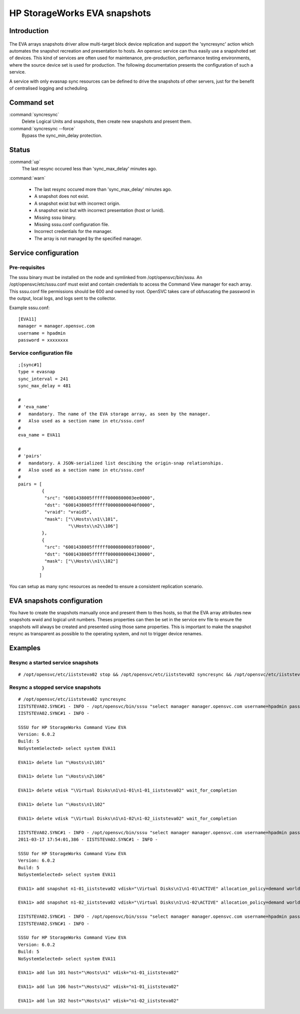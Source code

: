 HP StorageWorks EVA snapshots
*****************************

Introduction
============

.. figure:: _static/evasnap.png
   :align:  center

The EVA arrays snapshots driver allow multi-target block device replication and support the 'syncresync' action which automates the snapshot recreation and presentation to hosts. An opensvc service can thus easily use a snapshoted set of devices. This kind of services are often used for maintenance, pre-production, performance testing environments, where the source device set is used for production. The following documentation presents the configuration of such a service.

A service with only evasnap sync resources can be defined to drive the snapshots of other servers, just for the benefit of centralised logging and scheduling.

Command set
===========

:command:`syncresync`
    Delete Logical Units and snapshots, then create new snapshots and present them.

:command:`syncresync --force`
    Bypass the sync_min_delay protection.

Status
======

:command:`up`
    The last resync occured less than 'sync_max_delay' minutes ago.

:command:`warn`

    *   The last resync occured more than 'sync_max_delay' minutes ago.
    *   A snapshot does not exist.
    *   A snapshot exist but with incorrect origin.
    *   A snapshot exist but with incorrect presentation (host or lunid).
    *   Missing sssu binary.
    *   Missing sssu.conf configuration file.
    *   Incorrect credentials for the manager.
    *   The array is not managed by the specified manager.

Service configuration
=====================

Pre-requisites
--------------

The sssu binary must be installed on the node and symlinked from /opt/opensvc/bin/sssu. An /opt/opensvc/etc/sssu.conf must exist and contain credentials to access the Command View manager for each array. This sssu.conf file permissions should be 600 and owned by root. OpenSVC takes care of obfuscating the password in the output, local logs, and logs sent to the collector.

Example sssu.conf:

::

	[EVA11]
	manager = manager.opensvc.com
	username = hpadmin
	password = xxxxxxxx

Service configuration file
--------------------------

::

	;[sync#1]
	type = evasnap
	sync_interval = 241
	sync_max_delay = 481

	#
	# 'eva_name'
	#   mandatory. The name of the EVA storage array, as seen by the manager.
	#   Also used as a section name in etc/sssu.conf
	#
	eva_name = EVA11

	#
	# 'pairs'
	#   mandatory. A JSON-serialized list descibing the origin-snap relationships.
	#   Also used as a section name in etc/sssu.conf
	#
	pairs = [
		 {
		  "src": "6001438005ffffff0000800003ee0000",
		  "dst": "6001438005ffffff00008000040f0000",
		  "vraid": "vraid5",
		  "mask": ["\\Hosts\\n1\\101",
			   "\\Hosts\\n2\\106"]
		 },
		 {
		  "src": "6001438005ffffff0000800003f80000",
		  "dst": "6001438005ffffff0000800004130000",
		  "mask": ["\\Hosts\\n1\\102"]
		 }
		]

You can setup as many sync resources as needed to ensure a consistent replication scenario.

EVA snapshots configuration
===========================

You have to create the snapshots manually once and present them to thes hosts, so that the EVA array attributes new snapshots wwid and logical unit numbers. Theses properties can then be set in the service env file to ensure the snapshots will always be created and presented using those same properties. This is important to make the snapshot resync as transparent as possible to the operating system, and not to trigger device renames.

Examples
========

Resync a started service snapshots
----------------------------------

::

	# /opt/opensvc/etc/iiststeva02 stop && /opt/opensvc/etc/iiststeva02 syncresync && /opt/opensvc/etc/iiststeva02 start

Resync a stopped service snapshots
----------------------------------

::

	# /opt/opensvc/etc/iiststeva02 syncresync
	IISTSTEVA02.SYNC#1 - INFO - /opt/opensvc/bin/sssu "select manager manager.opensvc.com username=hpadmin password=xxxxx" "select system EVA11" "delete lun \"\Hosts\n1\101\"" "delete lun \"\Hosts\n2\106\"" "delete vdisk \"\Virtual Disks\n1\n1-01\n1-01_iiststeva02\" wait_for_completion" "delete lun \"\Hosts\n1\102\"" "delete vdisk \"\Virtual Disks\n1\n1-02\n1-02_iiststeva02\" wait_for_completion"
	IISTSTEVA02.SYNC#1 - INFO - 

	SSSU for HP StorageWorks Command View EVA
	Version: 6.0.2 
	Build: 5
	NoSystemSelected> select system EVA11

	EVA11> delete lun "\Hosts\n1\101"

	EVA11> delete lun "\Hosts\n2\106"

	EVA11> delete vdisk "\Virtual Disks\n1\n1-01\n1-01_iiststeva02" wait_for_completion

	EVA11> delete lun "\Hosts\n1\102"

	EVA11> delete vdisk "\Virtual Disks\n1\n1-02\n1-02_iiststeva02" wait_for_completion

	IISTSTEVA02.SYNC#1 - INFO - /opt/opensvc/bin/sssu "select manager manager.opensvc.com username=hpadmin password=xxxxx" "select system EVA11" "add snapshot n1-01_iiststeva02 vdisk=\"\Virtual Disks\n1\n1-01\ACTIVE\" allocation_policy=demand world_wide_lun_name=6001-4380-abab-cdcd-0000-8000-040f-0000" "add snapshot n1-02_iiststeva02 vdisk=\"\Virtual Disks\n1\n1-02\ACTIVE\" allocation_policy=demand world_wide_lun_name=6001-4380-abab-cdcd-0000-8000-0413-0000"
	2011-03-17 17:54:01,386 - IISTSTEVA02.SYNC#1 - INFO - 

	SSSU for HP StorageWorks Command View EVA
	Version: 6.0.2 
	Build: 5
	NoSystemSelected> select system EVA11

	EVA11> add snapshot n1-01_iiststeva02 vdisk="\Virtual Disks\n1\n1-01\ACTIVE" allocation_policy=demand world_wide_lun_name=6001-4380-abab-cdcd-0000-8000-040f-0000

	EVA11> add snapshot n1-02_iiststeva02 vdisk="\Virtual Disks\n1\n1-02\ACTIVE" allocation_policy=demand world_wide_lun_name=6001-4380-abab-cdcd-0000-8000-0413-0000

	IISTSTEVA02.SYNC#1 - INFO - /opt/opensvc/bin/sssu "select manager manager.opensvc.com username=hpadmin password=xxxxx" "select system EVA11" "add lun 101 host=\"\Hosts\n1\" vdisk=\"n1-01_iiststeva02\"" "add lun 106 host=\"\Hosts\n2\" vdisk=\"n1-01_iiststeva02\"" "add lun 102 host=\"\Hosts\n1\" vdisk=\"n1-02_iiststeva02\""
	IISTSTEVA02.SYNC#1 - INFO - 

	SSSU for HP StorageWorks Command View EVA
	Version: 6.0.2 
	Build: 5
	NoSystemSelected> select system EVA11

	EVA11> add lun 101 host="\Hosts\n1" vdisk="n1-01_iiststeva02"

	EVA11> add lun 106 host="\Hosts\n2" vdisk="n1-01_iiststeva02"

	EVA11> add lun 102 host="\Hosts\n1" vdisk="n1-02_iiststeva02"

